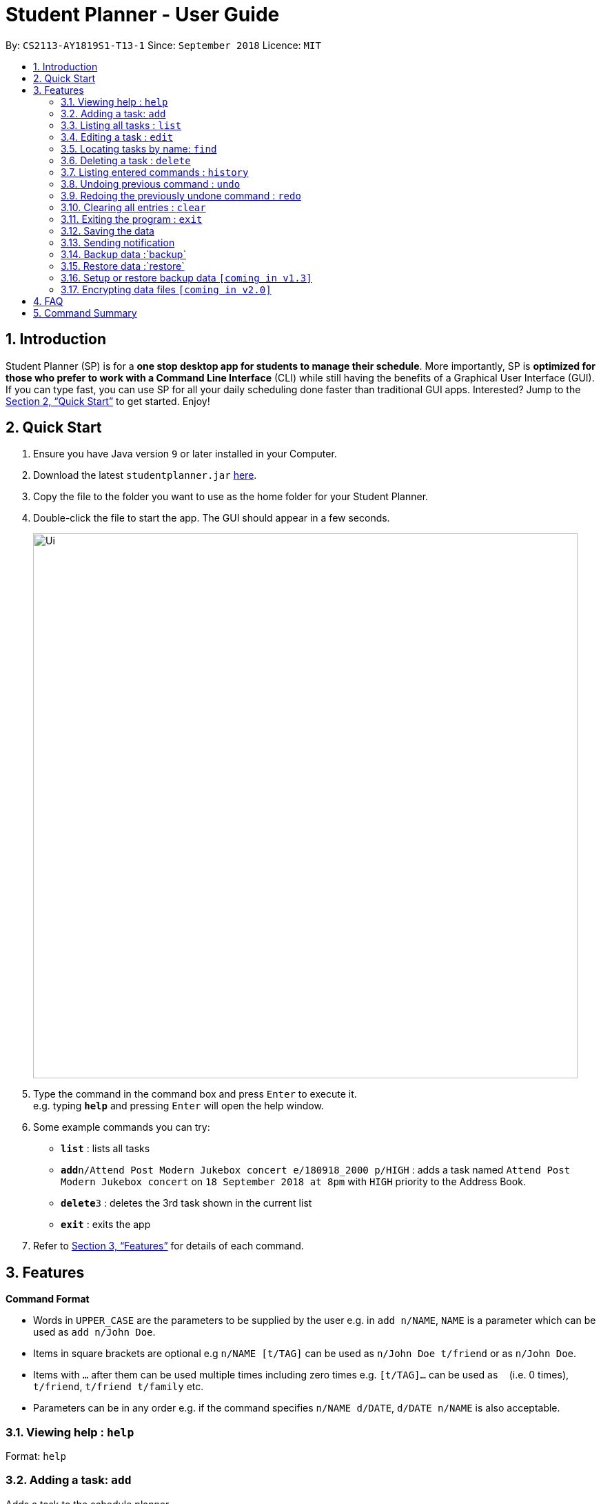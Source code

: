 = Student Planner - User Guide
:site-section: UserGuide
:toc:
:toc-title:
:toc-placement: preamble
:sectnums:
:imagesDir: images
:stylesDir: stylesheets
:xrefstyle: full
:experimental:
ifdef::env-github[]
:tip-caption: :bulb:
:note-caption: :information_source:
endif::[]
:repoURL: https://github.com/CS2113-AY1819S1-T13-1/main

By: `CS2113-AY1819S1-T13-1`      Since: `September 2018`      Licence: `MIT`

== Introduction

Student Planner (SP) is for a *one stop desktop app for students to manage their schedule*. More importantly, SP is *optimized for those who prefer to work with a Command Line Interface* (CLI) while still having the benefits of a Graphical User Interface (GUI). If you can type fast, you can use SP for all your daily scheduling done faster than traditional GUI apps. Interested? Jump to the <<Quick Start>> to get started. Enjoy!

== Quick Start

.  Ensure you have Java version `9` or later installed in your Computer.
.  Download the latest `studentplanner.jar` link:{repoURL}/releases[here].
.  Copy the file to the folder you want to use as the home folder for your Student Planner.
.  Double-click the file to start the app. The GUI should appear in a few seconds.
+
image::Ui.png[width="790"]
+
.  Type the command in the command box and press kbd:[Enter] to execute it. +
e.g. typing *`help`* and pressing kbd:[Enter] will open the help window.
.  Some example commands you can try:

* *`list`* : lists all tasks
* **`add`**`n/Attend Post Modern Jukebox concert e/180918_2000 p/HIGH` : adds a task named `Attend Post Modern Jukebox concert` on `18 September 2018 at 8pm` with `HIGH`
priority to the Address Book.
* **`delete`**`3` : deletes the 3rd task shown in the current list
* *`exit`* : exits the app

.  Refer to <<Features>> for details of each command.

[[Features]]
== Features

====
*Command Format*

* Words in `UPPER_CASE` are the parameters to be supplied by the user e.g. in `add n/NAME`, `NAME` is a parameter which can be used as `add n/John Doe`.
* Items in square brackets are optional e.g `n/NAME [t/TAG]` can be used as `n/John Doe t/friend` or as `n/John Doe`.
* Items with `…`​ after them can be used multiple times including zero times e.g. `[t/TAG]...` can be used as `{nbsp}` (i.e. 0 times), `t/friend`, `t/friend t/family` etc.
* Parameters can be in any order e.g. if the command specifies `n/NAME d/DATE`, `d/DATE n/NAME` is also acceptable.
====

=== Viewing help : `help`

Format: `help`

=== Adding a task: `add`

Adds a task to the schedule planner +
Format: `add n/NAME [b/BODY] [s/START_DATETIME] [e/END_DATETIME] [t/TAG]... [p/PRIORITY]`

[TIP]
A task can have any number of tags (including 0)

Examples:

* `add n/Buy stationary tomorrow p/MED`
* `add n/Attend PostModern JukeBox concert e/180918_2000 p/HIGH`

=== Listing all tasks : `list`

Shows a list of all tasks in the schedule planner. +
Format: `list`

=== Editing a task : `edit`

Edits an existing task in the schedule planner. +
Format: `edit INDEX [n/NAME] [b/BODY] [s/START_DATETIME] [e/END_DATETIME] [t/TAG]... [p/PRIORITY]`

****
* Edits the task at the specified `INDEX`. The index refers to the index number shown in the displayed task list. The index *must be a positive integer* 1, 2, 3, ...
* At least one of the optional fields must be provided.
* Existing values will be updated to the input values.
* When editing tags, the existing tags of the task will be removed i.e adding of tags is not cumulative.
* You can remove all the task's tags by typing `t/` without specifying any tags after it.
****

Examples:

* `edit 1 b/Need two pens` +
Edits the body of the 1st task to be `Need two pens`.
* `edit 2 t/` +
Edits the 2nd task by clearing all existing tags.

=== Locating tasks by name: `find`

Finds tasks whose names or body contain any of the given keywords. +
Format: `find KEYWORD [MORE_KEYWORDS]`

****
* The search is case insensitive. e.g `hans` will match `Hans`
* The order of the keywords does not matter. e.g. `Hans Bo` will match `Bo Hans`
* Only the name and body is searched.
* Only full words will be matched e.g. `Han` will not match `Hans`
* tasks matching at least one keyword will be returned (i.e. `OR` search). e.g. `Hans Bo` will return `Hans Gruber`, `Bo Yang`
****

Examples:

* `find Pen` +
Returns `pen` and `Pen pineapple pen`
* `find concert meeting cute` +
Returns any task having names or body `concert`, `meeting`, or `cute`

=== Deleting a task : `delete`

Deletes the specified task from the schedule planner. +
Format: `delete INDEX`

****
* Deletes the task at the specified `INDEX`.
* The index refers to the index number shown in the displayed task list.
* The index *must be a positive integer* 1, 2, 3, ...
****

Examples:

* `list` +
`delete 2` +
Deletes the 2nd task in the schedule planner.
* `find Pen` +
`delete 1` +
Deletes the 1st task in the results of the `find` command.

=== Listing entered commands : `history`

Lists all the commands that you have entered in reverse chronological order. +
Format: `history`

[NOTE]
====
Pressing the kbd:[&uarr;] and kbd:[&darr;] arrows will display the previous and next input respectively in the command box.
====

// tag::undoredo[]
=== Undoing previous command : `undo`

Restores the schedule planner to the state before the previous _undoable_ command was executed. +
Format: `undo`

[NOTE]
====
Undoable commands: those commands that modify the schedule planner's content (`add`, `delete`, `edit` and `clear`).
====

Examples:

* `delete 1` +
`list` +
`undo` (reverses the `delete 1` command) +

* `select 1` +
`list` +
`undo` +
The `undo` command fails as there are no undoable commands executed previously.

* `delete 1` +
`clear` +
`undo` (reverses the `clear` command) +
`undo` (reverses the `delete 1` command) +

=== Redoing the previously undone command : `redo`

Reverses the most recent `undo` command. +
Format: `redo`

Examples:

* `delete 1` +
`undo` (reverses the `delete 1` command) +
`redo` (reapplies the `delete 1` command) +

* `delete 1` +
`redo` +
The `redo` command fails as there are no `undo` commands executed previously.

* `delete 1` +
`clear` +
`undo` (reverses the `clear` command) +
`undo` (reverses the `delete 1` command) +
`redo` (reapplies the `delete 1` command) +
`redo` (reapplies the `clear` command) +
// end::undoredo[]

=== Clearing all entries : `clear`

Clears all entries from the schedule planner. +
Format: `clear`

=== Exiting the program : `exit`

Exits the program. +
Format: `exit`

=== Saving the data

Schedule planner data are saved in the hard disk automatically after any command that changes the data. +
There is no need to save manually.

=== Sending notification

Alert user when a deadline is due

// tag::databackup[]
=== Backup data :`backup`

Allow user to backup data _locally_ or to online services.

Format: `backup [PATH] | [GITHUB ACCESS_TOKEN]`

****
* For GitHub online backup, a personal access token must be provided in `ACCESS_TOKEN`
****

Examples:

* `backup` +
Creates a local backup to the default backup path in `preferences.json`.
* `backup C:\backup\backup.bak` +
Creates a local backup to the provided path `C:\backup\backup.bak`.
* `backup github ACCESS_TOKEN_HERE` +
Creates an online backup to GitHub Gists using the provided personal access token.
// end::databackup[]

// tag::datarestore[]
=== Restore data :`restore`

Allow user to restore data backups _locally_ or from online services.

Format: `restore [PATH] | [GITHUB ACCESS_TOKEN]`

****
* For GitHub online restore, a personal access token must be provided in `ACCESS_TOKEN`
****

Examples:

* `restore` +
Restores Student Planner data using local backup in default backup path inside `preferences.json`.
* `restore C:\backup\backup.bak` +
Restores Student Planner data using the provided backup file path `C:\backup\backup.bak`.
* `restore github ACCESS_TOKEN_HERE` +
Restores Student Planner data on GitHub Gists using the provided personal access token.
// end::databackup[]


=== Setup or restore backup data `[coming in v1.3]`
Allow user to setup backup settings (setup cloud services like GitHub gists or Google Drive, backup location) by calling `backup doctor`

// end::databackup[]

// tag::dataencryption[]
=== Encrypting data files `[coming in v2.0]`

Allow user to enable encryption by calling `encrypt p/PASSWORD` +
Application will prompt for decryption password if encryption is enabled
// end::dataencryption[]

== FAQ

*Q*: How do I transfer my data to another Computer? +
*A*: Install the app in the other computer and overwrite the empty data file it creates with the file that contains the data of your previous schedule planner folder.

== Command Summary

* *Add* `add n/NAME [b/BODY] [s/START_DATETIME] [e/END_DATETIME] [t/TAG]... [p/PRIORITY]` +
e.g. `add n/Attend PostModern JukeBox concert e/180918_2000 p/HIGH`
* *Clear* : `clear`
* *Delete* : `delete INDEX` +
e.g. `delete 3`
* *Edit* : `edit INDEX [n/NAME] [b/BODY] [s/START_DATETIME] [e/END_DATETIME] [t/TAG]…​ [p/PRIORITY]` +
e.g. `edit 2 n/Buy fruits e/010119_0700`
* *Find* : `find KEYWORD [MORE_KEYWORDS]` +
e.g. `find pen Apple`
* *List* : `list`
* *Help* : `help`
e.g.`select 2`
* *History* : `history`
* *Undo* : `undo`
* *Redo* : `redo`
